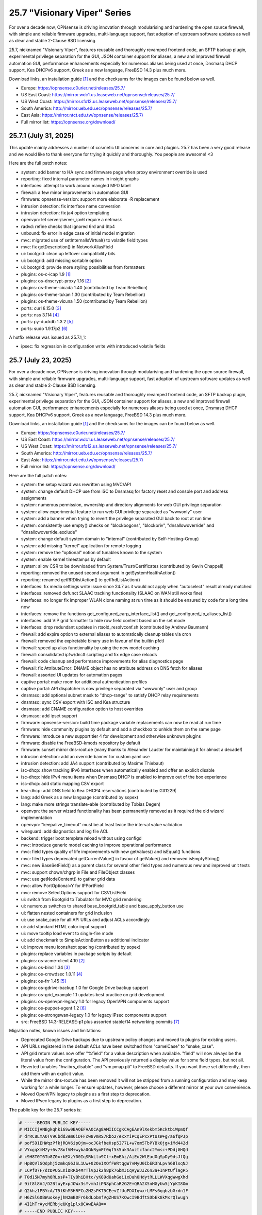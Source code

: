 ===========================================================================================
25.7  "Visionary Viper" Series
===========================================================================================



For over a decade now, OPNsense is driving innovation through
modularising and hardening the open source firewall, with simple
and reliable firmware upgrades, multi-language support, fast adoption
of upstream software updates as well as clear and stable 2-Clause BSD
licensing.

25.7, nicknamed "Visionary Viper", features reusable and thoroughly
revamped frontend code, an SFTP backup plugin, experimental privilege
separation for the GUI, JSON container support for aliases, a new and
improved firewall automation GUI, performance enhancements especially
for numerous aliases being used at once, Dnsmasq DHCP support, Kea DHCPv6
support, Greek as a new language, FreeBSD 14.3 plus much more.

Download links, an installation guide `[1] <https://docs.opnsense.org/manual/install.html>`__  and the checksums for the images
can be found below as well.

* Europe: https://opnsense.c0urier.net/releases/25.7/
* US East Coast: https://mirror.wdc1.us.leaseweb.net/opnsense/releases/25.7/
* US West Coast: https://mirror.sfo12.us.leaseweb.net/opnsense/releases/25.7/
* South America: http://mirror.ueb.edu.ec/opnsense/releases/25.7/
* East Asia: https://mirror.ntct.edu.tw/opnsense/releases/25.7/
* Full mirror list: https://opnsense.org/download/


--------------------------------------------------------------------------
25.7.1 (July 31, 2025)
--------------------------------------------------------------------------


This update mainly addresses a number of cosmetic UI concerns in core and
plugins.  25.7 has been a very good release and we would like to thank
everyone for trying it quickly and thoroughly.  You people are awesome!  <3

Here are the full patch notes:

* system: add banner to HA sync and firmware page when proxy environment override is used
* reporting: fixed internal parameter names in insight graphs
* interfaces: attempt to work around mangled MPD label
* firewall: a few minor improvements in automation GUI
* firmware: opnsense-version: support more elaborate -R replacement
* intrusion detection: fix interface name conversion
* intrusion detection: fix ja4 option templating
* openvpn: let server/server_ipv6 require a netmask
* radvd: refine checks that ignored 6rd and 6to4
* unbound: fix error in edge case of initial model migration
* mvc: migrated use of setInternalIsVirtual() to volatile field types
* mvc: fix getDescription() in NetworkAliasField
* ui: bootgrid: clean up leftover compatibility bits
* ui: bootgrid: add missing sortable option
* ui: bootgrid: provide more styling possibilities from formatters
* plugins: os-c-icap 1.9 `[1] <https://github.com/opnsense/plugins/blob/stable/25.7/www/c-icap/pkg-descr>`__ 
* plugins: os-dnscrypt-proxy 1.16 `[2] <https://github.com/opnsense/plugins/blob/stable/25.7/dns/dnscrypt-proxy/pkg-descr>`__ 
* plugins: os-theme-cicada 1.40 (contributed by Team Rebellion)
* plugins: os-theme-tukan 1.30 (contributed by Team Rebellion)
* plugins: os-theme-vicuna 1.50 (contributed by Team Rebellion)
* ports: curl 8.15.0 `[3] <https://curl.se/changes.html#8_15_0>`__ 
* ports: nss 3.114 `[4] <https://firefox-source-docs.mozilla.org/security/nss/releases/nss_3_114.html>`__ 
* ports: py-duckdb 1.3.2 `[5] <https://github.com/duckdb/duckdb/releases/tag/v1.3.2>`__ 
* ports: sudo 1.9.17p2 `[6] <https://www.sudo.ws/stable.html#1.9.17p2>`__ 

A hotfix release was issued as 25.7.1_1:

* ipsec: fix regression in configuration write with introduced volatile fields



--------------------------------------------------------------------------
25.7 (July 23, 2025)
--------------------------------------------------------------------------


For over a decade now, OPNsense is driving innovation through
modularising and hardening the open source firewall, with simple
and reliable firmware upgrades, multi-language support, fast adoption
of upstream software updates as well as clear and stable 2-Clause BSD
licensing.

25.7, nicknamed "Visionary Viper", features reusable and thoroughly
revamped frontend code, an SFTP backup plugin, experimental privilege
separation for the GUI, JSON container support for aliases, a new and
improved firewall automation GUI, performance enhancements especially
for numerous aliases being used at once, Dnsmasq DHCP support, Kea DHCPv6
support, Greek as a new language, FreeBSD 14.3 plus much more.

Download links, an installation guide `[1] <https://docs.opnsense.org/manual/install.html>`__  and the checksums for the images
can be found below as well.

* Europe: https://opnsense.c0urier.net/releases/25.7/
* US East Coast: https://mirror.wdc1.us.leaseweb.net/opnsense/releases/25.7/
* US West Coast: https://mirror.sfo12.us.leaseweb.net/opnsense/releases/25.7/
* South America: http://mirror.ueb.edu.ec/opnsense/releases/25.7/
* East Asia: https://mirror.ntct.edu.tw/opnsense/releases/25.7/
* Full mirror list: https://opnsense.org/download/

Here are the full patch notes:

* system: the setup wizard was rewritten using MVC/API
* system: change default DHCP use from ISC to Dnsmasq for factory reset and console port and address assignments
* system: numerous permission, ownership and directory alignments for web GUI privilege separation
* system: allow experimental feature to run web GUI privilege separated as "wwwonly" user
* system: add a banner when trying to revert the privilege separated GUI back to root at run time
* system: consistently use empty() checks on "blockbogons", "blockpriv", "dnsallowoverride" and "dnsallowoverride_exclude"
* system: change default system domain to "internal" (contributed by Self-Hosting-Group)
* system: add missing "kernel" application for remote logging
* system: remove the "optional" notion of tunables known to the system
* system: enable kernel timestamps by default
* system: allow CSR to be downloaded from System/Trust/Certificates (contributed by Gavin Chappell)
* reporting: removed the unused second argument in getSystemHealthAction()
* reporting: renamed getRRDlistAction() to getRrdListAction()
* interfaces: fix media settings write issue since 24.7 as it would not apply when "autoselect" result already matched
* interfaces: removed defunct SLAAC tracking functionality (SLAAC on WAN still works fine)
* interfaces: no longer fix improper WLAN clone naming at run time as it should be ensured by code for a long time now
* interfaces: remove the functions get_configured_carp_interface_list() and get_configured_ip_aliases_list()
* interfaces: add VIP grid formatter to hide row field content based on the set mode
* interfaces: drop redundant updates in rtsold_resolvconf.sh (contributed by Andrew Baumann)
* firewall: add expire option to external aliases to automatically cleanup tables via cron
* firewall: removed the expiretable binary use in favour of the builtin pfctl
* firewall: speed up alias functionality by using the new model caching
* firewall: consolidated ipfw/dnctl scripting and fix edge case reloads
* firewall: code cleanup and performance improvements for alias diagnostics page
* firewall: fix AttributeError: DNAME object has no attribute address on DNS fetch for aliases
* firewall: assorted UI updates for automation pages
* captive portal: make room for additional authentication profiles
* captive portal: API dispatcher is now privilege separated via "wwwonly" user and group
* dnsmasq: add optional subnet mask to "dhcp-range" to satisfy DHCP relay requirements
* dnsmasq: sync CSV export with ISC and Kea structure
* dnsmasq: add CNAME configuration option to host overrides
* dnsmasq: add ipset support
* firmware: opnsense-version: build time package variable replacements can now be read at run time
* firmware: hide community plugins by default and add a checkbox to unhide them on the same page
* firmware: introduce a new support tier 4 for development and otherwise unknown plugins
* firmware: disable the FreeBSD-kmods repository by default
* firmware: sunset mirror dns-root.de (many thanks to Alexander Lauster for maintaining it for almost a decade!)
* intrusion detection: add an override banner for custom.yaml use
* intrusion detection: add JA4 support (contributed by Maxime Thiebaut)
* isc-dhcp: show tracking IPv6 interfaces when automatically enabled and offer an explicit disable
* isc-dhcp: hide IPv4 menu items when Dnsmasq DHCP is enabled to improve out of the box experience
* isc-dhcp: add static mapping CSV export
* kea-dhcp: add DNS field to Kea DHCP4 reservations (contributed by Gtt1229)
* lang: add Greek as a new language (contributed by sopex)
* lang: make more strings translate-able (contributed by Tobias Degen)
* openvpn: the server wizard functionality has been permanently removed as it required the old wizard implementation
* openvpn: "keepalive_timeout" must be at least twice the interval value validation
* wireguard: add diagnostics and log file ACL
* backend: trigger boot template reload without using configd
* mvc: introduce generic model caching to improve operational performance
* mvc: field types quality of life improvements with new getValues() and isEqual() functions
* mvc: filed types deprecated getCurrentValue() in favour of getValue() and removed isEmptyString()
* mvc: new BaseSetField() as a parent class for several other field types and numerous new and improved unit tests
* mvc: support chown/chgrp in File and FileObject classes
* mvc: use getNodeContent() to gather grid data
* mvc: allow PortOptional=Y for IPPortField
* mvc: remove SelectOptions support for CSVListField
* ui: switch from Bootgrid to Tabulator for MVC grid rendering
* ui: numerous switches to shared base_bootgrid_table and base_apply_button use
* ui: flatten nested containers for grid inclusion
* ui: use snake_case for all API URLs and adjust ACLs accordingly
* ui: add standard HTML color input support
* ui: move tooltip load event to single-fire mode
* ui: add checkmark to SimpleActionButton as additional indicator
* ui: improve menu icons/text spacing (contributed by sopex)
* plugins: replace variables in package scripts by default
* plugins: os-acme-client 4.10 `[2] <https://github.com/opnsense/plugins/blob/stable/25.7/security/acme-client/pkg-descr>`__ 
* plugins: os-bind 1.34 `[3] <https://github.com/opnsense/plugins/blob/stable/25.7/dns/bind/pkg-descr>`__ 
* plugins: os-crowdsec 1.0.11 `[4] <https://github.com/opnsense/plugins/blob/stable/25.7/security/crowdsec/pkg-descr>`__ 
* plugins: os-frr 1.45 `[5] <https://github.com/opnsense/plugins/blob/stable/25.7/net/frr/pkg-descr>`__ 
* plugins: os-gdrive-backup 1.0 for Google Drive backup support
* plugins: os-grid_example 1.1 updates best practice on grid development
* plugins: os-openvpn-legacy 1.0 for legacy OpenVPN components support
* plugins: os-puppet-agent 1.2 `[6] <https://github.com/opnsense/plugins/blob/stable/25.7/sysutils/puppet-agent/pkg-descr>`__ 
* plugins: os-strongswan-legacy 1.0 for legacy IPsec components support
* src: FreeBSD 14.3-RELEASE-p1 plus assorted stable/14 networking commits `[7] <https://www.freebsd.org/releases/14.3R/relnotes/>`__ 

Migration notes, known issues and limitations:

* Deprecated Google Drive backups due to upstream policy changes and moved to plugins for existing users.
* API URLs registered in the default ACLs have been switched from "camelCase" to "snake_case".
* API grid return values now offer "%field" for a value description when available.  "field" will now always be the literal value from the configuration. The API previously returned a display value for some field types, but not all.
* Reverted tunables "hw.ibrs_disable" and "vm.pmap.pti" to FreeBSD defaults.  If you want these set differently, then add them with an explicit value.
* While the mirror dns-root.de has been removed it will not be stripped from a running configuration and may keep working for a while longer.  To ensure updates, however, please choose a different mirror at your own convenience.
* Moved OpenVPN legacy to plugins as a first step to deprecation.
* Moved IPsec legacy to plugins as a first step to deprecation.

The public key for the 25.7 series is:

.. code-block::

    # -----BEGIN PUBLIC KEY-----
    # MIICIjANBgkqhkiG9w0BAQEFAAOCAg8AMIICCgKCAgEAn9lXekbm5KcktbiWpmQf
    # drRC8LmAOTV9Cbdd3em6iDFFcw8vmRS7Rbo2/exxYiPCqEPxxPtUsW+g/a6fqPJp
    # pof5D1EHWqzPfkjRQV6ipQjm+ocJGkfbeHsp5I77L+w7om5TbPYBkOjg+iMd442d
    # VYxgqXmMZy+6v78ofVM+wyba0GkRymFt0qf5k5uk3Auztcfanc2Ymsc+PDdjGHQd
    # c9H8T0T6To8Z0xrbEXzY00IqSRkLto9Cl+xEmEAz/AiEu2WtEadOqSpDy9dsJfQg
    # HpBQVlGQdphj5zmkqG6JSL1Uw+02OeIXOfFWRtqgW7vMyU0IbER3hLpvh6BlsqNJ
    # LCPfD7F/dzDPU5LniDRRb4MrTlVpJk2h8pk7GbmJCqAyWJJZ6n3a+InPtUfl9gP5
    # T0d15N7myh8RLssP+TIy8hiBHtc/yK89dUahGei1xDuh0HdytRLLLWVXqgWwgXhd
    # 9it8l8AJ/D2BtuyExpJOWx3sYvmhJiPN8phCaR2G2E+QRA2X5nHGyUw5jYpKI8Om
    # Q2khz1PBYcA/T5lKhM3HRFCu2HZsPKT5CEevZfUuPDXIqwx+LMFs6qqbzbGrdn1F
    # H6ZSlG0BWuokeyjhN2mB0Fr6kdLobmfVgZHUS7KOwcI9BdftSDbEk8kMxrQlwugh
    # 4I1hTrAycMERbjeUKg1plx8CAwEAAQ==
    # -----END PUBLIC KEY-----


.. code-block::

    # SHA256 (OPNsense-25.7-dvd-amd64.iso.bz2) = fa4b30df3f5fd7a2b1a1b2bdfaecfe02337ee42f77e2d0ae8a60753ea7eb153e
    # SHA256 (OPNsense-25.7-nano-amd64.img.bz2) = f58f57da42a2a6d445b6e04780572d6e2d6d9ceaff8a9e5f7bbefd0fedeaa3c0
    # SHA256 (OPNsense-25.7-serial-amd64.img.bz2) = 889d81fa738d472b996008c35718278e2076d19b7bbc108f2dc04353e01766fd
    # SHA256 (OPNsense-25.7-vga-amd64.img.bz2) = 705e112e3c0566e6e568605173a8353a51d48074d48facf5c5831d2a0f7fb175


--------------------------------------------------------------------------
25.7.r2 (July 17, 2025)
--------------------------------------------------------------------------


This is the second release candidate for your consideration.  A kernel update
was included to keep up with FreeBSD stable/14.  A few nice things have
been added to Dnsmasq as well.  This is an online update only.

Here are the development highlights since version 25.1 came out:

* Replace the setup wizard with a modern MVC/API variant
* Switch to reusable frontend code
* ChartJS 4 update and related functionality migrations
* User manager CSV export and import option
* New plugin for SFTP configuration backups
* Move frontend grid from Bootgrid to Tabulator
* Optional privilege separation for the web GUI (running as non-root)
* User/group manager adds optional source network constraint
* JSON container support for aliases
* Firewall automation GUI revamp
* Performance improvements when using large amounts of aliases
* Dnsmasq DHCP support for small and medium sized setups
* Support advanced (manual) configurations in Kea
* Add IPv6 support (including prefix delegation) to Kea
* Bridges MVC migration
* Migrate IPsec mobile page to MVC
* Greek as a new language
* FreeBSD 14.3

And these are the full patch notes against 25.7-RC1:

* system: fix passing "arguments" as parameters for cron jobs
* firewall: code cleanup and performance improvements for alias diagnostics page
* dnsmasq: add CNAME configuration option to host overrides
* dnsmasq: add optional subnet mask to "dhcp-range" to satisfy DHCP relay requirements
* dnsmasq: fix empty DHCP option value spawning stray comma
* lang: make more strings translate-able (contributed by Tobias Degen)
* lang: further updates
* isc-dhcp: add static mapping CSV export
* backend: trigger boot template reload without using configd
* mvc: use getNodeContent to gather grid data
* ui: adjusted grid command column sizes appropriately where needed
* ui: exclude container fields from search functionality for now
* src: bnxt: fix BASE-T, 40G AOC, 1G-CX, autoneg and unknown media lists
* src: net80211: in ieee80211_sta_join() only do_ht if HT is avail
* src: linuxkpi: assorted changes from stable/14
* src: iwlwifi: compile in ACPI support
* src: rtw89: enable ACPI support on FreeBSD
* src: ifconfig: optimise non-listing case with netlink
* src: pf: fix ICMP ECHO handling of ID conflicts

Migration notes, known issues and limitations:

* Deprecated Google Drive backups due to upstream policy changes and moved to plugins for existing users.
* API URLs registered in the default ACLs have been switched from "camelCase" to "snake_case".
* API grid return values now offer "%field" for a value description when available. "field" will now always be the literal value from the configuration. The API previously returned a display value for some field types, but not all.
* Reverted tunables "hw.ibrs_disable" and "vm.pmap.pti" to FreeBSD defaults.
* The new wizard still has bugs relating to disabling LAN configuration.
* Moved OpenVPN legacy to plugins as a first step to deprecation.
* Moved IPsec legacy to plugins as a first step to deprecation.


Stay safe,
Your OPNsense team

--------------------------------------------------------------------------
25.7.r1 (July 14, 2025)
--------------------------------------------------------------------------


After a small struggle to finish the release candidate last week, it is
here now with FreeBSD 14.3 and lots of other highlights.  We will promise
to deliver full release notes once 25.7 is released, but for now we need
to get this going.

Keep in mind this is mostly an image-based pre-production test release.
Upgrades from the 25.1.11 development version will be available as soon as
that is out later this week.  An online-only RC2 will probably follow as
well.  The final release date for 25.7 is July 23.

https://pkg.opnsense.org/releases/25.7/

Here are the development highlights since version 25.1 came out:

* Replace the setup wizard with a modern MVC/API variant
* Switch to reusable frontend code
* ChartJS 4 update and related functionality migrations
* User manager CSV export and import option
* New plugin for SFTP configuration backups
* Move frontend grid from Bootgrid to Tabulator
* Optional privilege separation for the web GUI (running as non-root)
* User/group manager adds optional source network constraint
* JSON container support for aliases
* Firewall automation GUI revamp
* Performance improvements when using large amounts of aliases
* Dnsmasq DHCP support for small and medium sized setups
* Support advanced (manual) configurations in Kea
* Add IPv6 support (including prefix delegation) to Kea
* Bridges MVC migration
* Migrate IPsec mobile page to MVC
* Greek as a new language
* FreeBSD 14.3

A more detailed change log will follow!

Migration notes, known issues and limitations:

* Deprecated Google Drive backups due to upstream policy changes and moved to plugins for existing users.
* API URLs registered in the default ACLs have been switched from "camelCase" to "snake_case".
* Reverted tunables "hw.ibrs_disable" and "vm.pmap.pti" to FreeBSD defaults.
* The new wizard still has bugs relating to disabling LAN configuration.
* Moved OpenVPN legacy to plugins as a first step to deprecation.
* Moved IPsec legacy to plugins as a first step to deprecation.

The public key for the 25.7 series is:

.. code-block::

    # -----BEGIN PUBLIC KEY-----
    # MIICIjANBgkqhkiG9w0BAQEFAAOCAg8AMIICCgKCAgEAn9lXekbm5KcktbiWpmQf
    # drRC8LmAOTV9Cbdd3em6iDFFcw8vmRS7Rbo2/exxYiPCqEPxxPtUsW+g/a6fqPJp
    # pof5D1EHWqzPfkjRQV6ipQjm+ocJGkfbeHsp5I77L+w7om5TbPYBkOjg+iMd442d
    # VYxgqXmMZy+6v78ofVM+wyba0GkRymFt0qf5k5uk3Auztcfanc2Ymsc+PDdjGHQd
    # c9H8T0T6To8Z0xrbEXzY00IqSRkLto9Cl+xEmEAz/AiEu2WtEadOqSpDy9dsJfQg
    # HpBQVlGQdphj5zmkqG6JSL1Uw+02OeIXOfFWRtqgW7vMyU0IbER3hLpvh6BlsqNJ
    # LCPfD7F/dzDPU5LniDRRb4MrTlVpJk2h8pk7GbmJCqAyWJJZ6n3a+InPtUfl9gP5
    # T0d15N7myh8RLssP+TIy8hiBHtc/yK89dUahGei1xDuh0HdytRLLLWVXqgWwgXhd
    # 9it8l8AJ/D2BtuyExpJOWx3sYvmhJiPN8phCaR2G2E+QRA2X5nHGyUw5jYpKI8Om
    # Q2khz1PBYcA/T5lKhM3HRFCu2HZsPKT5CEevZfUuPDXIqwx+LMFs6qqbzbGrdn1F
    # H6ZSlG0BWuokeyjhN2mB0Fr6kdLobmfVgZHUS7KOwcI9BdftSDbEk8kMxrQlwugh
    # 4I1hTrAycMERbjeUKg1plx8CAwEAAQ==
    # -----END PUBLIC KEY-----

Please let us know about your experience!


.. code-block::

    # SHA256 (OPNsense-25.7.r1-dvd-amd64.iso.bz2) = 1e8e874942f6b7293f345e854afcae62baa0b699b09c0dd49d1942f34eadfbfe
    # SHA256 (OPNsense-25.7.r1-nano-amd64.img.bz2) = f93eacc72c7f75ccfdd2189e4d414fff523f2204c5e11f6ad9c57c55a6c60568
    # SHA256 (OPNsense-25.7.r1-serial-amd64.img.bz2) = 89602b42f7631dff10cef4303753f9377c0995a0ac3966ef8564fe0414ac6cff
    # SHA256 (OPNsense-25.7.r1-vga-amd64.img.bz2) = 77e2aeb3acacd7d9d252e30d09463c793ae641cf2938ddd90819529043b5e3e8

